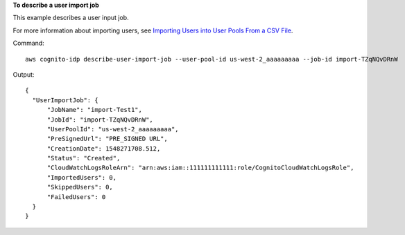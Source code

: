 **To describe a user import job**

This example describes a user input job. 

For more information about importing users, see `Importing Users into User Pools From a CSV File`_.

Command::

  aws cognito-idp describe-user-import-job --user-pool-id us-west-2_aaaaaaaaa --job-id import-TZqNQvDRnW

Output::

  {
    "UserImportJob": {
        "JobName": "import-Test1",
        "JobId": "import-TZqNQvDRnW",
        "UserPoolId": "us-west-2_aaaaaaaaa",
        "PreSignedUrl": "PRE_SIGNED URL",
        "CreationDate": 1548271708.512,
        "Status": "Created",
        "CloudWatchLogsRoleArn": "arn:aws:iam::111111111111:role/CognitoCloudWatchLogsRole",
        "ImportedUsers": 0,
        "SkippedUsers": 0,
        "FailedUsers": 0
    }
  }
  
.. _`Importing Users into User Pools From a CSV File`: https://docs.aws.amazon.com/cognito/latest/developerguide/cognito-user-pools-using-import-tool.html